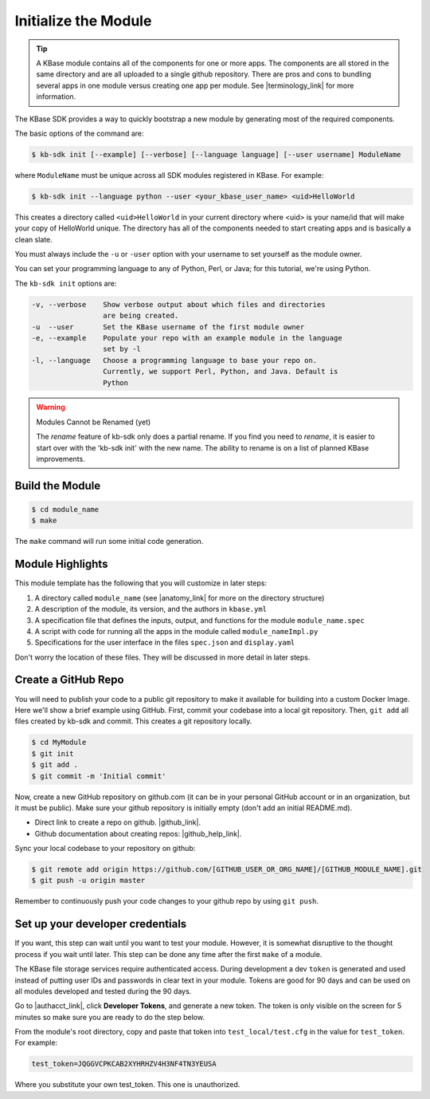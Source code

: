 Initialize the Module
=====================

.. tip::

   A KBase module contains all of the components for one or more apps. The components are all stored in
   the same directory and are all uploaded to a single github repository. There are pros and cons to 
   bundling several apps in one module versus
   creating one app per module. See |terminology_link| for more information. 


The KBase SDK provides a way to quickly bootstrap a new module by generating most of the required components.

The basic options of the command are:

.. code-block:: bash

    $ kb-sdk init [--example] [--verbose] [--language language] [--user username] ModuleName

where ``ModuleName`` must be unique across all SDK modules registered in KBase. For example:


.. code-block:: bash

    $ kb-sdk init --language python --user <your_kbase_user_name> <uid>HelloWorld


This creates a directory called ``<uid>HelloWorld`` in your current directory where <uid> is your name/id that will make your copy of HelloWorld unique. The directory has all of 
the components needed to start creating apps and is basically a clean slate.  


You must always include the ``-u`` or ``-user`` option with your username to set yourself as the module owner.

You can set your programming language to any of Python, Perl, or Java; for this tutorial, we're using Python.

The ``kb-sdk init`` options are:

.. code::

    -v, --verbose    Show verbose output about which files and directories
                     are being created.
    -u  --user       Set the KBase username of the first module owner
    -e, --example    Populate your repo with an example module in the language
                     set by -l
    -l, --language   Choose a programming language to base your repo on.
                     Currently, we support Perl, Python, and Java. Default is
                     Python

.. warning:: Modules Cannot be Renamed (yet)

	The *rename* feature of kb-sdk only does a partial rename. If you find you need to *rename*, it is easier
	to start over with the 'kb-sdk init' with the new name. The ability to rename is on a list of planned 
	KBase improvements.  

Build the Module
---------------------

.. code-block:: bash

    $ cd module_name
    $ make

The ``make`` command will run some initial code generation.

Module Highlights
---------------------

This module template has the following that you will customize in later steps:

#. A directory called ``module_name`` (see |anatomy_link| for more on the directory structure)
#. A description of the module, its version, and the authors in ``kbase.yml``
#. A specification file that defines the inputs, output, and functions for the module ``module_name.spec``
#. A script with code for running all the apps in the module called ``module_nameImpl.py``
#. Specifications for the user interface in the files ``spec.json`` and ``display.yaml``

Don't worry the location of these files. They will be discussed in more detail in later steps.

Create a GitHub Repo
---------------------

You will need to publish your code to a public git repository to make it available for building into a custom Docker Image.  Here we'll show a brief example using GitHub.  First, commit your codebase into a local git repository. Then, ``git add`` all files created by kb-sdk and commit. This creates a git repository locally.

.. code:: bash

    $ cd MyModule
    $ git init
    $ git add .
    $ git commit -m 'Initial commit'


Now, create a new GitHub repository on github.com (it can be in your personal GitHub account or in an organization, but it must be public). Make sure your github repository is initially empty (don't add an initial README.md).

* Direct link to create a repo on github.  |github_link|.
* Github documentation about creating repos: |github_help_link|.

Sync your local codebase to your repository on github:

.. code:: bash

    $ git remote add origin https://github.com/[GITHUB_USER_OR_ORG_NAME]/[GITHUB_MODULE_NAME].git
    $ git push -u origin master


Remember to continuously push your code changes to your github repo by using ``git push``.

Set up your developer credentials
------------------------------------

If you want, this step can wait until you want to test your module. 
However, it is somewhat disruptive to the thought process if you wait until later.
This step can be done any time after the first ``make`` of a module.

The KBase file storage services require authenticated access. During development a dev ``token`` is generated 
and used instead of putting user IDs and passwords in clear text in your module. 
Tokens are good for 90 days and can be used on all modules developed and tested during the 90 days.

Go to |authacct_link|, click **Developer Tokens**, and generate a new token. The
token is only visible on the screen for 5 minutes so make sure you are ready to do the step below.

From the module's root directory, copy and paste that token into ``test_local/test.cfg`` in the value 
for ``test_token``. For example:

.. code::

    test_token=JQGGVCPKCAB2XYHRHZV4H3NF4TN3YEUSA

Where you substitute your own test_token. This one is unauthorized.

.. External links

.. |github_link| raw:: html

   <a href="https://github.com/new" target="_blank">https://github.com/new</a>

.. |github_help_link| raw:: html

   <a href="https://help.github.com/articles/creating-a-new-repository" target="_blank">https://help.github.com/articles/creating-a-new-repository</a>


.. |authacct_link| raw:: html

   <a href="https://narrative.kbase.us/#auth2/account" target="_blank">https://narrative.kbase.us/#auth2/account</a>

.. Internal links

.. |terminology_link| raw:: html

   <a href="../references/terminology.html">terminology</a>

.. |anatomy_link| raw:: html

   <a href="../references/module_anatomy.html">Anatomy of a Module </a>

